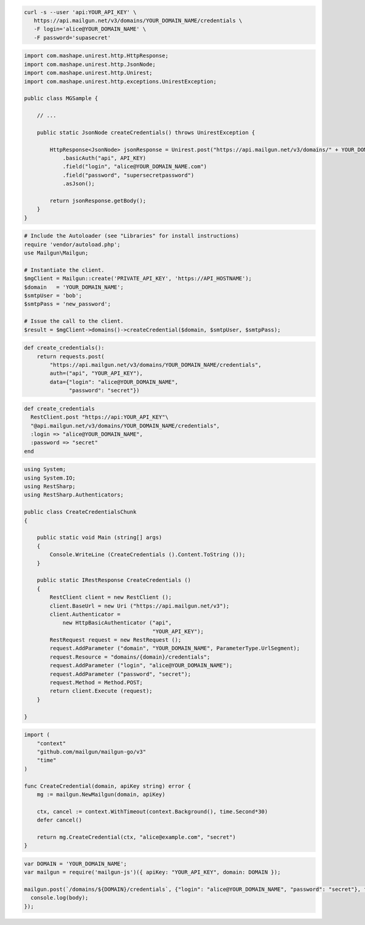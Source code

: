 
.. code-block:: bash

  curl -s --user 'api:YOUR_API_KEY' \
     https://api.mailgun.net/v3/domains/YOUR_DOMAIN_NAME/credentials \
     -F login='alice@YOUR_DOMAIN_NAME' \
     -F password='supasecret'

.. code-block:: java

 import com.mashape.unirest.http.HttpResponse;
 import com.mashape.unirest.http.JsonNode;
 import com.mashape.unirest.http.Unirest;
 import com.mashape.unirest.http.exceptions.UnirestException;

 public class MGSample {

     // ...

     public static JsonNode createCredentials() throws UnirestException {

         HttpResponse<JsonNode> jsonResponse = Unirest.post("https://api.mailgun.net/v3/domains/" + YOUR_DOMAIN_NAME +"/credentials")
             .basicAuth("api", API_KEY)
             .field("login", "alice@YOUR_DOMAIN_NAME.com")
             .field("password", "supersecretpassword")
             .asJson();

         return jsonResponse.getBody();
     }
 }

.. code-block:: php

  # Include the Autoloader (see "Libraries" for install instructions)
  require 'vendor/autoload.php';
  use Mailgun\Mailgun;

  # Instantiate the client.
  $mgClient = Mailgun::create('PRIVATE_API_KEY', 'https://API_HOSTNAME');
  $domain   = 'YOUR_DOMAIN_NAME';
  $smtpUser = 'bob';
  $smtpPass = 'new_password';

  # Issue the call to the client.
  $result = $mgClient->domains()->createCredential($domain, $smtpUser, $smtpPass);

.. code-block:: py

 def create_credentials():
     return requests.post(
         "https://api.mailgun.net/v3/domains/YOUR_DOMAIN_NAME/credentials",
         auth=("api", "YOUR_API_KEY"),
         data={"login": "alice@YOUR_DOMAIN_NAME",
               "password": "secret"})

.. code-block:: rb

 def create_credentials
   RestClient.post "https://api:YOUR_API_KEY"\
   "@api.mailgun.net/v3/domains/YOUR_DOMAIN_NAME/credentials",
   :login => "alice@YOUR_DOMAIN_NAME",
   :password => "secret"
 end

.. code-block:: csharp

 using System;
 using System.IO;
 using RestSharp;
 using RestSharp.Authenticators;

 public class CreateCredentialsChunk
 {

     public static void Main (string[] args)
     {
         Console.WriteLine (CreateCredentials ().Content.ToString ());
     }

     public static IRestResponse CreateCredentials ()
     {
         RestClient client = new RestClient ();
         client.BaseUrl = new Uri ("https://api.mailgun.net/v3");
         client.Authenticator =
             new HttpBasicAuthenticator ("api",
                                         "YOUR_API_KEY");
         RestRequest request = new RestRequest ();
         request.AddParameter ("domain", "YOUR_DOMAIN_NAME", ParameterType.UrlSegment);
         request.Resource = "domains/{domain}/credentials";
         request.AddParameter ("login", "alice@YOUR_DOMAIN_NAME");
         request.AddParameter ("password", "secret");
         request.Method = Method.POST;
         return client.Execute (request);
     }

 }

.. code-block:: go

 import (
     "context"
     "github.com/mailgun/mailgun-go/v3"
     "time"
 )

 func CreateCredential(domain, apiKey string) error {
     mg := mailgun.NewMailgun(domain, apiKey)

     ctx, cancel := context.WithTimeout(context.Background(), time.Second*30)
     defer cancel()

     return mg.CreateCredential(ctx, "alice@example.com", "secret")
 }

.. code-block:: js

  var DOMAIN = 'YOUR_DOMAIN_NAME';
  var mailgun = require('mailgun-js')({ apiKey: "YOUR_API_KEY", domain: DOMAIN });

  mailgun.post(`/domains/${DOMAIN}/credentials`, {"login": "alice@YOUR_DOMAIN_NAME", "password": "secret"}, function (error, body) {
    console.log(body);
  });
